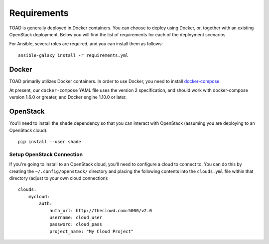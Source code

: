 Requirements
============

TOAD is generally deployed in Docker containers. You can choose to
deploy using Docker, or, together with an existing OpenStack deployment.
Below you will find the list of requirements for each of the deployment
scenarios.

For Ansible, several roles are required, and you can install them as
follows:

::

    ansible-galaxy install -r requirements.yml

Docker
------

TOAD primarily utilizes Docker containers. In order to use Docker, you
need to install `docker-compose <https://docs.docker.com/compose/>`__.

At present, our ``docker-compose`` YAML file uses the version 2
specification, and should work with docker-compose version 1.6.0 or
greater, and Docker engine 1.10.0 or later.

OpenStack
---------

You'll need to install the ``shade`` dependency so that you can interact
with OpenStack (assuming you are deploying to an OpenStack cloud).

::

    pip install --user shade

Setup OpenStack Connection
~~~~~~~~~~~~~~~~~~~~~~~~~~

If you're going to install to an OpenStack cloud, you'll need to
configure a cloud to connect to. You can do this by creating the
``~/.config/openstack/`` directory and placing the following contents
into the ``clouds.yml`` file within that directory (adjust to your own
cloud connection):

::

    clouds:
        mycloud:
            auth:
                auth_url: http://theclowd.com:5000/v2.0
                username: cloud_user
                password: cloud_pass
                project_name: "My Cloud Project"
